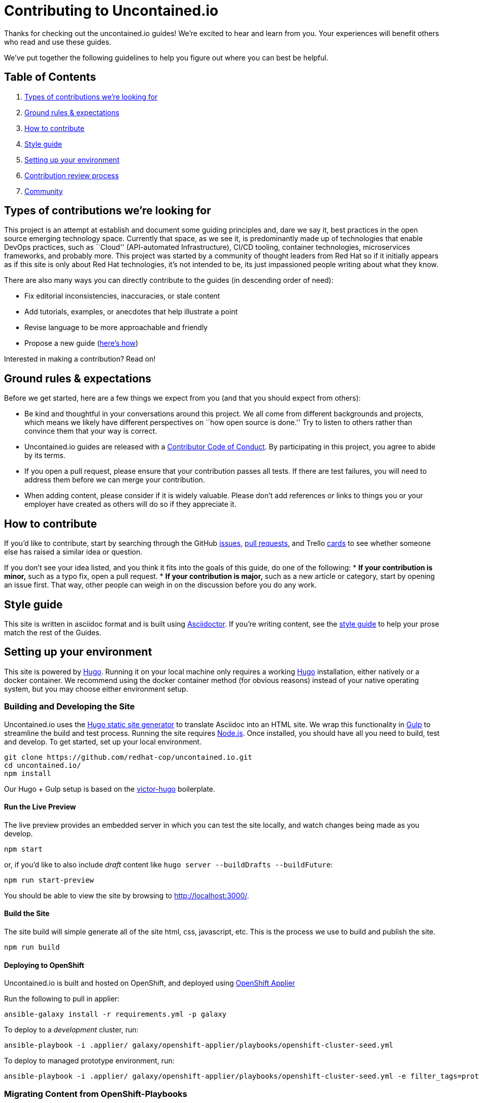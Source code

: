 [[contributing-to-uncontained.io]]
= Contributing to Uncontained.io

Thanks for checking out the uncontained.io guides! We’re excited to hear
and learn from you. Your experiences will benefit others who read and
use these guides.

We’ve put together the following guidelines to help you figure out where
you can best be helpful.

[[table-of-contents]]
== Table of Contents

1.  link:#types-of-contributions-were-looking-for[Types of contributions
we’re looking for]
2.  link:#ground-rules--expectations[Ground rules & expectations]
3.  link:#how-to-contribute[How to contribute]
4.  link:#style-guide[Style guide]
5.  link:#setting-up-your-environment[Setting up your environment]
6.  link:#contribution-review-process[Contribution review process]
7.  link:#community[Community]

[[types-of-contributions-were-looking-for]]
== Types of contributions we’re looking for

This project is an attempt at establish and document some guiding
principles and, dare we say it, best practices in the open source
emerging technology space. Currently that space, as we see it, is
predominantly made up of technologies that enable DevOps practices, such
as ``Cloud'' (API-automated Infrastructure), CI/CD tooling, container
technologies, microservices frameworks, and probably more. This project
was started by a community of thought leaders from Red Hat so if it
initially appears as if this site is only about Red Hat technologies,
it’s not intended to be, its just impassioned people writing about what
they know.

There are also many ways you can directly contribute to the guides (in
descending order of need):

* Fix editorial inconsistencies, inaccuracies, or stale content
* Add tutorials, examples, or anecdotes that help illustrate a point
* Revise language to be more approachable and friendly
* Propose a new guide (link:./docs/new_guides.md[here’s how])

Interested in making a contribution? Read on!

[[ground-rules-expectations]]
== Ground rules & expectations

Before we get started, here are a few things we expect from you (and
that you should expect from others):

* Be kind and thoughtful in your conversations around this project. We
all come from different backgrounds and projects, which means we likely
have different perspectives on ``how open source is done.'' Try to
listen to others rather than convince them that your way is correct.
* Uncontained.io guides are released with a
link:./CODE_OF_CONDUCT.md[Contributor Code of Conduct]. By participating
in this project, you agree to abide by its terms.
* If you open a pull request, please ensure that your contribution
passes all tests. If there are test failures, you will need to address
them before we can merge your contribution.
* When adding content, please consider if it is widely valuable. Please
don’t add references or links to things you or your employer have
created as others will do so if they appreciate it.

[[how-to-contribute]]
== How to contribute

If you’d like to contribute, start by searching through the GitHub
https://github.com/redhat-cop/uncontained.io/issues[issues],
https://github.com/redhat-cop/uncontained.io/pulls[pull requests], and
Trello https://trello.com/b/JMaxIjCy/cant-contain-this[cards] to see
whether someone else has raised a similar idea or question.

If you don’t see your idea listed, and you think it fits into the goals
of this guide, do one of the following: * *If your contribution is
minor,* such as a typo fix, open a pull request. * *If your contribution
is major,* such as a new article or category, start by opening an issue
first. That way, other people can weigh in on the discussion before you
do any work.

[[style-guide]]
== Style guide

This site is written in asciidoc format and is built using
https://asciidoctor.org/[Asciidoctor]. If you’re writing content, see
the link:./docs/style_guide.adoc[style guide] to help your prose match
the rest of the Guides.

[[setting-up-your-environment]]
== Setting up your environment

This site is powered by https://gohugo.io/[Hugo]. Running it on your
local machine only requires a working
https://gohugo.io/getting-started/installing[Hugo] installation, either
natively or a docker container. We recommend using the docker container
method (for obvious reasons) instead of your native operating system,
but you may choose either environment setup.

[[building-and-developing-the-site]]
=== Building and Developing the Site

Uncontained.io uses the https://gohugo.io/[Hugo static site generator]
to translate Asciidoc into an HTML site. We wrap this functionality in
https://gulpjs.com/[Gulp] to streamline the build and test process.
Running the site requires https://nodejs.org/[Node.js]. Once installed,
you should have all you need to build, test and develop. To get started,
set up your local environment.

....
git clone https://github.com/redhat-cop/uncontained.io.git
cd uncontained.io/
npm install
....

Our Hugo + Gulp setup is based on the
https://github.com/netlify/victor-hugo[victor-hugo] boilerplate.

[[run-the-live-preview]]
==== Run the Live Preview

The live preview provides an embedded server in which you can test the
site locally, and watch changes being made as you develop.

....
npm start
....

or, if you’d like to also include _draft_ content like
`hugo server --buildDrafts --buildFuture`:

....
npm run start-preview
....

You should be able to view the site by browsing to
http://localhost:3000/.

[[build-the-site]]
==== Build the Site

The site build will simple generate all of the site html, css,
javascript, etc. This is the process we use to build and publish the
site.

....
npm run build
....

[[deploying-to-openshift]]
==== Deploying to OpenShift

Uncontained.io is built and hosted on OpenShift, and deployed using
https://github.com/redhat-cop/openshift-applier[OpenShift Applier]

Run the following to pull in applier:

....
ansible-galaxy install -r requirements.yml -p galaxy
....

To deploy to a _development_ cluster, run:

....
ansible-playbook -i .applier/ galaxy/openshift-applier/playbooks/openshift-cluster-seed.yml
....

To deploy to managed prototype environment, run:

....
ansible-playbook -i .applier/ galaxy/openshift-applier/playbooks/openshift-cluster-seed.yml -e filter_tags=prototype
....

[[migrating-content-from-openshift-playbooks]]
=== Migrating Content from OpenShift-Playbooks

This site is the evolution of the
https://github.com/redhat-cop/openshift-playbooks[Openshift Playbooks]
site.

Migrating content from there to here is fairly straightforward, but
involves some work.

1.  A migration script can be used to translate documents from the
https://github.com/redhat-cop/openshift-playbooks[openshift-playbooks]
repo.
+
Usage: `./migrate-doc.sh [path/playbook-doc] [path/uncontained-doc]`
+
Example:
`./migrate-doc.sh continuous_delivery/external-jenkins-integration.adoc guides/external-jenkins-integration.adoc`
2.  Next, start the test site using the
link:#containerized-hugo-environment-quickstart-guide[container image]
or link:#native-hugo-environment-quickstart-guide[native hugo]
3.  Navigate to the content you migrated and ensure that:

* all content renders correctly
* there are no broken links (we recommend using a link checker like
https://addons.mozilla.org/en-US/firefox/addon/linkchecker/[this one for
Firefox] or
https://chrome.google.com/webstore/detail/broken-link-checker/nibppfobembgfmejpjaaeocbogeonhch?hl=en[this
one for Chrome])
* if the guide or article links to other guides, or articles, we suggest
you migrate those as well.

1.  Examine front matter. Ensure `title` is reader friendly, and that
the `date` represents the date written, not the date migrated.

[[contribution-review-process]]
== Contribution review process

This repo is currently maintained by @jaredburck, @etsauer, and
@sabre1041, who have commit access. They will likely review your
contribution. If you haven’t heard from anyone in 10 days, feel free to
bump the thread or @-mention a maintainer or
`@redhat-cop/cant-contain-this` to review your contribution.

[[community]]
== Community

Discussions about uncontained.io takes place within this repository’s
https://github.com/redhat-cop/uncontained.io/issues[Issues] and
https://github.com/redhat-cop/uncontained.io/pulls[Pull Requests]
sections and Trello’s
https://trello.com/b/JMaxIjCy/cant-contain-this[Cant-Contain-This]
board. Red Hatter’s can also find us on RocketChat’s #cant-contain-this
channel. Anybody is welcome to join these conversations. There is also a
http://uncontained.io/[mailing list] for regular updates.

Wherever possible, do not take these conversations to private channels,
including contacting the maintainers directly. Keeping communication
public means everybody can benefit and learn from the conversation.
